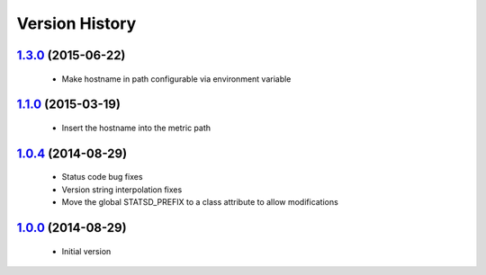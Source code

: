 Version History
---------------

`1.3.0`_ (2015-06-22)
=====================
 - Make hostname in path configurable via environment variable
 
`1.1.0`_ (2015-03-19)
=====================
 - Insert the hostname into the metric path

`1.0.4`_ (2014-08-29)
=====================
 - Status code bug fixes
 - Version string interpolation fixes
 - Move the global STATSD_PREFIX to a class attribute to allow modifications

`1.0.0`_ (2014-08-29)
=====================
 - Initial version

.. _1.3.0: https://github-enterprise.colo.lair/aweber/communicator/compare/1.2.1...1.3.0
.. _1.2.1: https://github-enterprise.colo.lair/aweber/communicator/compare/1.2.0...1.2.1
.. _1.2.0: https://github-enterprise.colo.lair/aweber/communicator/compare/1.1.1...1.2.0
.. _1.1.0: https://github-enterprise.colo.lair/aweber/communicator/compare/1.0.4...1.1.0
.. _1.0.4: https://github-enterprise.colo.lair/aweber/communicator/compare/1.0.0...1.0.4
.. _1.0.0: https://github-enterprise.colo.lair/aweber/communicator/compare/0.0.0...1.0.0
